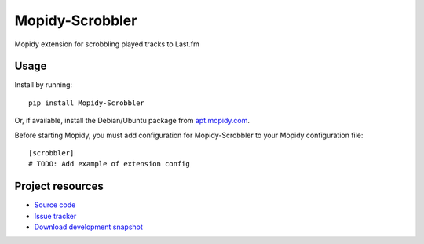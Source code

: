 Mopidy-Scrobbler
============================

Mopidy extension for scrobbling played tracks to Last.fm

Usage
-----

Install by running::

    pip install Mopidy-Scrobbler

Or, if available, install the Debian/Ubuntu package from `apt.mopidy.com
<http://apt.mopidy.com/>`_.

Before starting Mopidy, you must add configuration for
Mopidy-Scrobbler to your Mopidy configuration file::

    [scrobbler]
    # TODO: Add example of extension config

Project resources
-----------------

- `Source code <https://github.com/jodal/mopidy-scrobbler>`_
- `Issue tracker <https://github.com/jodal/mopidy-scrobbler/issues>`_
- `Download development snapshot <https://github.com/jodal/mopidy-scrobbler/tarball/master#egg=Mopidy-Scrobbler-dev>`_